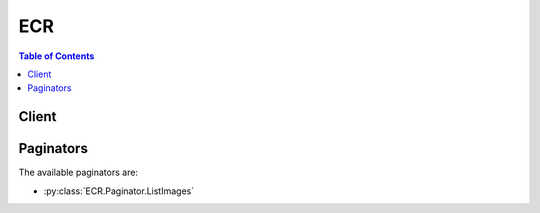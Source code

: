 

***
ECR
***

.. contents:: Table of Contents
   :depth: 2


======
Client
======



.. py:class:: ECR.Client

  A low-level client representing Amazon EC2 Container Registry (ECR)::

    
    import boto3
    
    client = boto3.client('ecr')

  
  These are the available methods:
  
  *   :py:meth:`batch_check_layer_availability`

  
  *   :py:meth:`batch_delete_image`

  
  *   :py:meth:`batch_get_image`

  
  *   :py:meth:`can_paginate`

  
  *   :py:meth:`complete_layer_upload`

  
  *   :py:meth:`create_repository`

  
  *   :py:meth:`delete_repository`

  
  *   :py:meth:`delete_repository_policy`

  
  *   :py:meth:`describe_repositories`

  
  *   :py:meth:`generate_presigned_url`

  
  *   :py:meth:`get_authorization_token`

  
  *   :py:meth:`get_download_url_for_layer`

  
  *   :py:meth:`get_paginator`

  
  *   :py:meth:`get_repository_policy`

  
  *   :py:meth:`get_waiter`

  
  *   :py:meth:`initiate_layer_upload`

  
  *   :py:meth:`list_images`

  
  *   :py:meth:`put_image`

  
  *   :py:meth:`set_repository_policy`

  
  *   :py:meth:`upload_layer_part`

  

  .. py:method:: batch_check_layer_availability(**kwargs)

    

    Check the availability of multiple image layers in a specified registry and repository.

     

    .. note::

       

      This operation is used by the Amazon ECR proxy, and it is not intended for general use by customers. Use the ``docker`` CLI to pull, tag, and push images.

       

    

    **Request Syntax** 
    ::

      response = client.batch_check_layer_availability(
          registryId='string',
          repositoryName='string',
          layerDigests=[
              'string',
          ]
      )
    :type registryId: string
    :param registryId: 

      The AWS account ID associated with the registry that contains the image layers to check. If you do not specify a registry, the default registry is assumed.

      

    
    :type repositoryName: string
    :param repositoryName: **[REQUIRED]** 

      The name of the repository that is associated with the image layers to check.

      

    
    :type layerDigests: list
    :param layerDigests: **[REQUIRED]** 

      The digests of the image layers to check.

      

    
      - *(string) --* 

      
  
    
    :rtype: dict
    :returns: 
      
      **Response Syntax** 

      
      ::

        {
            'layers': [
                {
                    'layerDigest': 'string',
                    'layerAvailability': 'AVAILABLE'|'UNAVAILABLE',
                    'layerSize': 123
                },
            ],
            'failures': [
                {
                    'layerDigest': 'string',
                    'failureCode': 'InvalidLayerDigest'|'MissingLayerDigest',
                    'failureReason': 'string'
                },
            ]
        }
      **Response Structure** 

      

      - *(dict) --* 
        

        - **layers** *(list) --* 

          A list of image layer objects corresponding to the image layer references in the request.

          
          

          - *(dict) --* 

            An object representing an Amazon ECR image layer.

            
            

            - **layerDigest** *(string) --* 

              The ``sha256`` digest of the image layer.

              
            

            - **layerAvailability** *(string) --* 

              The availability status of the image layer. Valid values are ``AVAILABLE`` and ``UNAVAILABLE`` .

              
            

            - **layerSize** *(integer) --* 

              The size, in bytes, of the image layer.

              
        
      
        

        - **failures** *(list) --* 

          Any failures associated with the call.

          
          

          - *(dict) --* 

            An object representing an Amazon ECR image layer failure.

            
            

            - **layerDigest** *(string) --* 

              The layer digest associated with the failure.

              
            

            - **failureCode** *(string) --* 

              The failure code associated with the failure.

              
            

            - **failureReason** *(string) --* 

              The reason for the failure.

              
        
      
    

  .. py:method:: batch_delete_image(**kwargs)

    

    Deletes a list of specified images within a specified repository. Images are specified with either ``imageTag`` or ``imageDigest`` .

    

    **Request Syntax** 
    ::

      response = client.batch_delete_image(
          registryId='string',
          repositoryName='string',
          imageIds=[
              {
                  'imageDigest': 'string',
                  'imageTag': 'string'
              },
          ]
      )
    :type registryId: string
    :param registryId: 

      The AWS account ID associated with the registry that contains the image to delete. If you do not specify a registry, the default registry is assumed.

      

    
    :type repositoryName: string
    :param repositoryName: **[REQUIRED]** 

      The repository that contains the image to delete.

      

    
    :type imageIds: list
    :param imageIds: **[REQUIRED]** 

      A list of image ID references that correspond to images to delete. The format of the ``imageIds`` reference is ``imageTag=tag`` or ``imageDigest=digest`` .

      

    
      - *(dict) --* 

        An object with identifying information for an Amazon ECR image.

        

      
        - **imageDigest** *(string) --* 

          The ``sha256`` digest of the image manifest.

          

        
        - **imageTag** *(string) --* 

          The tag used for the image.

          

        
      
  
    
    :rtype: dict
    :returns: 
      
      **Response Syntax** 

      
      ::

        {
            'imageIds': [
                {
                    'imageDigest': 'string',
                    'imageTag': 'string'
                },
            ],
            'failures': [
                {
                    'imageId': {
                        'imageDigest': 'string',
                        'imageTag': 'string'
                    },
                    'failureCode': 'InvalidImageDigest'|'InvalidImageTag'|'ImageTagDoesNotMatchDigest'|'ImageNotFound'|'MissingDigestAndTag',
                    'failureReason': 'string'
                },
            ]
        }
      **Response Structure** 

      

      - *(dict) --* 
        

        - **imageIds** *(list) --* 

          The image IDs of the deleted images.

          
          

          - *(dict) --* 

            An object with identifying information for an Amazon ECR image.

            
            

            - **imageDigest** *(string) --* 

              The ``sha256`` digest of the image manifest.

              
            

            - **imageTag** *(string) --* 

              The tag used for the image.

              
        
      
        

        - **failures** *(list) --* 

          Any failures associated with the call.

          
          

          - *(dict) --* 

            An object representing an Amazon ECR image failure.

            
            

            - **imageId** *(dict) --* 

              The image ID associated with the failure.

              
              

              - **imageDigest** *(string) --* 

                The ``sha256`` digest of the image manifest.

                
              

              - **imageTag** *(string) --* 

                The tag used for the image.

                
          
            

            - **failureCode** *(string) --* 

              The code associated with the failure.

              
            

            - **failureReason** *(string) --* 

              The reason for the failure.

              
        
      
    

  .. py:method:: batch_get_image(**kwargs)

    

    Gets detailed information for specified images within a specified repository. Images are specified with either ``imageTag`` or ``imageDigest`` .

    

    **Request Syntax** 
    ::

      response = client.batch_get_image(
          registryId='string',
          repositoryName='string',
          imageIds=[
              {
                  'imageDigest': 'string',
                  'imageTag': 'string'
              },
          ]
      )
    :type registryId: string
    :param registryId: 

      The AWS account ID associated with the registry that contains the images to describe. If you do not specify a registry, the default registry is assumed.

      

    
    :type repositoryName: string
    :param repositoryName: **[REQUIRED]** 

      The repository that contains the images to describe.

      

    
    :type imageIds: list
    :param imageIds: **[REQUIRED]** 

      A list of image ID references that correspond to images to describe. The format of the ``imageIds`` reference is ``imageTag=tag`` or ``imageDigest=digest`` .

      

    
      - *(dict) --* 

        An object with identifying information for an Amazon ECR image.

        

      
        - **imageDigest** *(string) --* 

          The ``sha256`` digest of the image manifest.

          

        
        - **imageTag** *(string) --* 

          The tag used for the image.

          

        
      
  
    
    :rtype: dict
    :returns: 
      
      **Response Syntax** 

      
      ::

        {
            'images': [
                {
                    'registryId': 'string',
                    'repositoryName': 'string',
                    'imageId': {
                        'imageDigest': 'string',
                        'imageTag': 'string'
                    },
                    'imageManifest': 'string'
                },
            ],
            'failures': [
                {
                    'imageId': {
                        'imageDigest': 'string',
                        'imageTag': 'string'
                    },
                    'failureCode': 'InvalidImageDigest'|'InvalidImageTag'|'ImageTagDoesNotMatchDigest'|'ImageNotFound'|'MissingDigestAndTag',
                    'failureReason': 'string'
                },
            ]
        }
      **Response Structure** 

      

      - *(dict) --* 
        

        - **images** *(list) --* 

          A list of image objects corresponding to the image references in the request.

          
          

          - *(dict) --* 

            An object representing an Amazon ECR image.

            
            

            - **registryId** *(string) --* 

              The AWS account ID associated with the registry containing the image.

              
            

            - **repositoryName** *(string) --* 

              The name of the repository associated with the image.

              
            

            - **imageId** *(dict) --* 

              An object containing the image tag and image digest associated with an image.

              
              

              - **imageDigest** *(string) --* 

                The ``sha256`` digest of the image manifest.

                
              

              - **imageTag** *(string) --* 

                The tag used for the image.

                
          
            

            - **imageManifest** *(string) --* 

              The image manifest associated with the image.

              
        
      
        

        - **failures** *(list) --* 

          Any failures associated with the call.

          
          

          - *(dict) --* 

            An object representing an Amazon ECR image failure.

            
            

            - **imageId** *(dict) --* 

              The image ID associated with the failure.

              
              

              - **imageDigest** *(string) --* 

                The ``sha256`` digest of the image manifest.

                
              

              - **imageTag** *(string) --* 

                The tag used for the image.

                
          
            

            - **failureCode** *(string) --* 

              The code associated with the failure.

              
            

            - **failureReason** *(string) --* 

              The reason for the failure.

              
        
      
    

  .. py:method:: can_paginate(operation_name)

        
    Check if an operation can be paginated.
    
    :type operation_name: string
    :param operation_name: The operation name.  This is the same name
        as the method name on the client.  For example, if the
        method name is ``create_foo``, and you'd normally invoke the
        operation as ``client.create_foo(**kwargs)``, if the
        ``create_foo`` operation can be paginated, you can use the
        call ``client.get_paginator("create_foo")``.
    
    :return: ``True`` if the operation can be paginated,
        ``False`` otherwise.


  .. py:method:: complete_layer_upload(**kwargs)

    

    Inform Amazon ECR that the image layer upload for a specified registry, repository name, and upload ID, has completed. You can optionally provide a ``sha256`` digest of the image layer for data validation purposes.

     

    .. note::

       

      This operation is used by the Amazon ECR proxy, and it is not intended for general use by customers. Use the ``docker`` CLI to pull, tag, and push images.

       

    

    **Request Syntax** 
    ::

      response = client.complete_layer_upload(
          registryId='string',
          repositoryName='string',
          uploadId='string',
          layerDigests=[
              'string',
          ]
      )
    :type registryId: string
    :param registryId: 

      The AWS account ID associated with the registry to which to upload layers. If you do not specify a registry, the default registry is assumed.

      

    
    :type repositoryName: string
    :param repositoryName: **[REQUIRED]** 

      The name of the repository to associate with the image layer.

      

    
    :type uploadId: string
    :param uploadId: **[REQUIRED]** 

      The upload ID from a previous  InitiateLayerUpload operation to associate with the image layer.

      

    
    :type layerDigests: list
    :param layerDigests: **[REQUIRED]** 

      The ``sha256`` digest of the image layer.

      

    
      - *(string) --* 

      
  
    
    :rtype: dict
    :returns: 
      
      **Response Syntax** 

      
      ::

        {
            'registryId': 'string',
            'repositoryName': 'string',
            'uploadId': 'string',
            'layerDigest': 'string'
        }
      **Response Structure** 

      

      - *(dict) --* 
        

        - **registryId** *(string) --* 

          The registry ID associated with the request.

          
        

        - **repositoryName** *(string) --* 

          The repository name associated with the request.

          
        

        - **uploadId** *(string) --* 

          The upload ID associated with the layer.

          
        

        - **layerDigest** *(string) --* 

          The ``sha256`` digest of the image layer.

          
    

  .. py:method:: create_repository(**kwargs)

    

    Creates an image repository.

    

    **Request Syntax** 
    ::

      response = client.create_repository(
          repositoryName='string'
      )
    :type repositoryName: string
    :param repositoryName: **[REQUIRED]** 

      The name to use for the repository. The repository name may be specified on its own (such as ``nginx-web-app`` ) or it can be prepended with a namespace to group the repository into a category (such as ``project-a/nginx-web-app`` ).

      

    
    
    :rtype: dict
    :returns: 
      
      **Response Syntax** 

      
      ::

        {
            'repository': {
                'repositoryArn': 'string',
                'registryId': 'string',
                'repositoryName': 'string',
                'repositoryUri': 'string'
            }
        }
      **Response Structure** 

      

      - *(dict) --* 
        

        - **repository** *(dict) --* 

          An object representing a repository.

          
          

          - **repositoryArn** *(string) --* 

            The Amazon Resource Name (ARN) that identifies the repository. The ARN contains the ``arn:aws:ecr`` namespace, followed by the region of the repository, the AWS account ID of the repository owner, the repository namespace, and then the repository name. For example, ``arn:aws:ecr:region:012345678910:repository/test`` .

            
          

          - **registryId** *(string) --* 

            The AWS account ID associated with the registry that contains the repository.

            
          

          - **repositoryName** *(string) --* 

            The name of the repository.

            
          

          - **repositoryUri** *(string) --* 

            The URI for the repository. You can use this URI for Docker ``push`` and ``pull`` operations.

            
      
    

  .. py:method:: delete_repository(**kwargs)

    

    Deletes an existing image repository. If a repository contains images, you must use the ``force`` option to delete it.

    

    **Request Syntax** 
    ::

      response = client.delete_repository(
          registryId='string',
          repositoryName='string',
          force=True|False
      )
    :type registryId: string
    :param registryId: 

      The AWS account ID associated with the registry that contains the repository to delete. If you do not specify a registry, the default registry is assumed.

      

    
    :type repositoryName: string
    :param repositoryName: **[REQUIRED]** 

      The name of the repository to delete.

      

    
    :type force: boolean
    :param force: 

      Force the deletion of the repository if it contains images.

      

    
    
    :rtype: dict
    :returns: 
      
      **Response Syntax** 

      
      ::

        {
            'repository': {
                'repositoryArn': 'string',
                'registryId': 'string',
                'repositoryName': 'string',
                'repositoryUri': 'string'
            }
        }
      **Response Structure** 

      

      - *(dict) --* 
        

        - **repository** *(dict) --* 

          An object representing a repository.

          
          

          - **repositoryArn** *(string) --* 

            The Amazon Resource Name (ARN) that identifies the repository. The ARN contains the ``arn:aws:ecr`` namespace, followed by the region of the repository, the AWS account ID of the repository owner, the repository namespace, and then the repository name. For example, ``arn:aws:ecr:region:012345678910:repository/test`` .

            
          

          - **registryId** *(string) --* 

            The AWS account ID associated with the registry that contains the repository.

            
          

          - **repositoryName** *(string) --* 

            The name of the repository.

            
          

          - **repositoryUri** *(string) --* 

            The URI for the repository. You can use this URI for Docker ``push`` and ``pull`` operations.

            
      
    

  .. py:method:: delete_repository_policy(**kwargs)

    

    Deletes the repository policy from a specified repository.

    

    **Request Syntax** 
    ::

      response = client.delete_repository_policy(
          registryId='string',
          repositoryName='string'
      )
    :type registryId: string
    :param registryId: 

      The AWS account ID associated with the registry that contains the repository policy to delete. If you do not specify a registry, the default registry is assumed.

      

    
    :type repositoryName: string
    :param repositoryName: **[REQUIRED]** 

      The name of the repository that is associated with the repository policy to delete.

      

    
    
    :rtype: dict
    :returns: 
      
      **Response Syntax** 

      
      ::

        {
            'registryId': 'string',
            'repositoryName': 'string',
            'policyText': 'string'
        }
      **Response Structure** 

      

      - *(dict) --* 
        

        - **registryId** *(string) --* 

          The registry ID associated with the request.

          
        

        - **repositoryName** *(string) --* 

          The repository name associated with the request.

          
        

        - **policyText** *(string) --* 

          The JSON repository policy that was deleted from the repository.

          
    

  .. py:method:: describe_repositories(**kwargs)

    

    Describes image repositories in a registry.

    

    **Request Syntax** 
    ::

      response = client.describe_repositories(
          registryId='string',
          repositoryNames=[
              'string',
          ],
          nextToken='string',
          maxResults=123
      )
    :type registryId: string
    :param registryId: 

      The AWS account ID associated with the registry that contains the repositories to be described. If you do not specify a registry, the default registry is assumed.

      

    
    :type repositoryNames: list
    :param repositoryNames: 

      A list of repositories to describe. If this parameter is omitted, then all repositories in a registry are described.

      

    
      - *(string) --* 

      
  
    :type nextToken: string
    :param nextToken: 

      The ``nextToken`` value returned from a previous paginated ``DescribeRepositories`` request where ``maxResults`` was used and the results exceeded the value of that parameter. Pagination continues from the end of the previous results that returned the ``nextToken`` value. This value is ``null`` when there are no more results to return.

       

      .. note::

         

        This token should be treated as an opaque identifier that is only used to retrieve the next items in a list and not for other programmatic purposes.

         

      

    
    :type maxResults: integer
    :param maxResults: 

      The maximum number of repository results returned by ``DescribeRepositories`` in paginated output. When this parameter is used, ``DescribeRepositories`` only returns ``maxResults`` results in a single page along with a ``nextToken`` response element. The remaining results of the initial request can be seen by sending another ``DescribeRepositories`` request with the returned ``nextToken`` value. This value can be between 1 and 100. If this parameter is not used, then ``DescribeRepositories`` returns up to 100 results and a ``nextToken`` value, if applicable.

      

    
    
    :rtype: dict
    :returns: 
      
      **Response Syntax** 

      
      ::

        {
            'repositories': [
                {
                    'repositoryArn': 'string',
                    'registryId': 'string',
                    'repositoryName': 'string',
                    'repositoryUri': 'string'
                },
            ],
            'nextToken': 'string'
        }
      **Response Structure** 

      

      - *(dict) --* 
        

        - **repositories** *(list) --* 

          A list of repository objects corresponding to valid repositories.

          
          

          - *(dict) --* 

            An object representing a repository.

            
            

            - **repositoryArn** *(string) --* 

              The Amazon Resource Name (ARN) that identifies the repository. The ARN contains the ``arn:aws:ecr`` namespace, followed by the region of the repository, the AWS account ID of the repository owner, the repository namespace, and then the repository name. For example, ``arn:aws:ecr:region:012345678910:repository/test`` .

              
            

            - **registryId** *(string) --* 

              The AWS account ID associated with the registry that contains the repository.

              
            

            - **repositoryName** *(string) --* 

              The name of the repository.

              
            

            - **repositoryUri** *(string) --* 

              The URI for the repository. You can use this URI for Docker ``push`` and ``pull`` operations.

              
        
      
        

        - **nextToken** *(string) --* 

          The ``nextToken`` value to include in a future ``DescribeRepositories`` request. When the results of a ``DescribeRepositories`` request exceed ``maxResults`` , this value can be used to retrieve the next page of results. This value is ``null`` when there are no more results to return.

          
    

  .. py:method:: generate_presigned_url(ClientMethod, Params=None, ExpiresIn=3600, HttpMethod=None)

        
    Generate a presigned url given a client, its method, and arguments
    
    :type ClientMethod: string
    :param ClientMethod: The client method to presign for
    
    :type Params: dict
    :param Params: The parameters normally passed to
        ``ClientMethod``.
    
    :type ExpiresIn: int
    :param ExpiresIn: The number of seconds the presigned url is valid
        for. By default it expires in an hour (3600 seconds)
    
    :type HttpMethod: string
    :param HttpMethod: The http method to use on the generated url. By
        default, the http method is whatever is used in the method's model.
    
    :returns: The presigned url


  .. py:method:: get_authorization_token(**kwargs)

    

    Retrieves a token that is valid for a specified registry for 12 hours. This command allows you to use the ``docker`` CLI to push and pull images with Amazon ECR. If you do not specify a registry, the default registry is assumed.

     

    The ``authorizationToken`` returned for each registry specified is a base64 encoded string that can be decoded and used in a ``docker login`` command to authenticate to a registry. The AWS CLI offers an ``aws ecr get-login`` command that simplifies the login process.

    

    **Request Syntax** 
    ::

      response = client.get_authorization_token(
          registryIds=[
              'string',
          ]
      )
    :type registryIds: list
    :param registryIds: 

      A list of AWS account IDs that are associated with the registries for which to get authorization tokens. If you do not specify a registry, the default registry is assumed.

      

    
      - *(string) --* 

      
  
    
    :rtype: dict
    :returns: 
      
      **Response Syntax** 

      
      ::

        {
            'authorizationData': [
                {
                    'authorizationToken': 'string',
                    'expiresAt': datetime(2015, 1, 1),
                    'proxyEndpoint': 'string'
                },
            ]
        }
      **Response Structure** 

      

      - *(dict) --* 
        

        - **authorizationData** *(list) --* 

          A list of authorization token data objects that correspond to the ``registryIds`` values in the request.

          
          

          - *(dict) --* 

            An object representing authorization data for an Amazon ECR registry.

            
            

            - **authorizationToken** *(string) --* 

              A base64-encoded string that contains authorization data for the specified Amazon ECR registry. When the string is decoded, it is presented in the format ``user:password`` for private registry authentication using ``docker login`` .

              
            

            - **expiresAt** *(datetime) --* 

              The Unix time in seconds and milliseconds when the authorization token expires. Authorization tokens are valid for 12 hours.

              
            

            - **proxyEndpoint** *(string) --* 

              The registry URL to use for this authorization token in a ``docker login`` command. The Amazon ECR registry URL format is ``https://aws_account_id.dkr.ecr.region.amazonaws.com`` . For example, ``https://012345678910.dkr.ecr.us-east-1.amazonaws.com`` .. 

              
        
      
    

  .. py:method:: get_download_url_for_layer(**kwargs)

    

    Retrieves the pre-signed Amazon S3 download URL corresponding to an image layer. You can only get URLs for image layers that are referenced in an image.

     

    .. note::

       

      This operation is used by the Amazon ECR proxy, and it is not intended for general use by customers. Use the ``docker`` CLI to pull, tag, and push images.

       

    

    **Request Syntax** 
    ::

      response = client.get_download_url_for_layer(
          registryId='string',
          repositoryName='string',
          layerDigest='string'
      )
    :type registryId: string
    :param registryId: 

      The AWS account ID associated with the registry that contains the image layer to download. If you do not specify a registry, the default registry is assumed.

      

    
    :type repositoryName: string
    :param repositoryName: **[REQUIRED]** 

      The name of the repository that is associated with the image layer to download.

      

    
    :type layerDigest: string
    :param layerDigest: **[REQUIRED]** 

      The digest of the image layer to download.

      

    
    
    :rtype: dict
    :returns: 
      
      **Response Syntax** 

      
      ::

        {
            'downloadUrl': 'string',
            'layerDigest': 'string'
        }
      **Response Structure** 

      

      - *(dict) --* 
        

        - **downloadUrl** *(string) --* 

          The pre-signed Amazon S3 download URL for the requested layer.

          
        

        - **layerDigest** *(string) --* 

          The digest of the image layer to download.

          
    

  .. py:method:: get_paginator(operation_name)

        
    Create a paginator for an operation.
    
    :type operation_name: string
    :param operation_name: The operation name.  This is the same name
        as the method name on the client.  For example, if the
        method name is ``create_foo``, and you'd normally invoke the
        operation as ``client.create_foo(**kwargs)``, if the
        ``create_foo`` operation can be paginated, you can use the
        call ``client.get_paginator("create_foo")``.
    
    :raise OperationNotPageableError: Raised if the operation is not
        pageable.  You can use the ``client.can_paginate`` method to
        check if an operation is pageable.
    
    :rtype: L{botocore.paginate.Paginator}
    :return: A paginator object.


  .. py:method:: get_repository_policy(**kwargs)

    

    Retrieves the repository policy for a specified repository.

    

    **Request Syntax** 
    ::

      response = client.get_repository_policy(
          registryId='string',
          repositoryName='string'
      )
    :type registryId: string
    :param registryId: 

      The AWS account ID associated with the registry that contains the repository. If you do not specify a registry, the default registry is assumed.

      

    
    :type repositoryName: string
    :param repositoryName: **[REQUIRED]** 

      The name of the repository whose policy you want to retrieve.

      

    
    
    :rtype: dict
    :returns: 
      
      **Response Syntax** 

      
      ::

        {
            'registryId': 'string',
            'repositoryName': 'string',
            'policyText': 'string'
        }
      **Response Structure** 

      

      - *(dict) --* 
        

        - **registryId** *(string) --* 

          The registry ID associated with the request.

          
        

        - **repositoryName** *(string) --* 

          The repository name associated with the request.

          
        

        - **policyText** *(string) --* 

          The JSON repository policy text associated with the repository.

          
    

  .. py:method:: get_waiter(waiter_name)

        


  .. py:method:: initiate_layer_upload(**kwargs)

    

    Notify Amazon ECR that you intend to upload an image layer.

     

    .. note::

       

      This operation is used by the Amazon ECR proxy, and it is not intended for general use by customers. Use the ``docker`` CLI to pull, tag, and push images.

       

    

    **Request Syntax** 
    ::

      response = client.initiate_layer_upload(
          registryId='string',
          repositoryName='string'
      )
    :type registryId: string
    :param registryId: 

      The AWS account ID associated with the registry that you intend to upload layers to. If you do not specify a registry, the default registry is assumed.

      

    
    :type repositoryName: string
    :param repositoryName: **[REQUIRED]** 

      The name of the repository that you intend to upload layers to.

      

    
    
    :rtype: dict
    :returns: 
      
      **Response Syntax** 

      
      ::

        {
            'uploadId': 'string',
            'partSize': 123
        }
      **Response Structure** 

      

      - *(dict) --* 
        

        - **uploadId** *(string) --* 

          The upload ID for the layer upload. This parameter is passed to further  UploadLayerPart and  CompleteLayerUpload operations.

          
        

        - **partSize** *(integer) --* 

          The size, in bytes, that Amazon ECR expects future layer part uploads to be.

          
    

  .. py:method:: list_images(**kwargs)

    

    Lists all the image IDs for a given repository.

     

    You can filter images based on whether or not they are tagged by setting the ``tagStatus`` parameter to ``TAGGED`` or ``UNTAGGED`` . For example, you can filter your results to return only ``UNTAGGED`` images and then pipe that result to a  BatchDeleteImage operation to delete them. Or, you can filter your results to return only ``TAGGED`` images to list all of the tags in your repository.

    

    **Request Syntax** 
    ::

      response = client.list_images(
          registryId='string',
          repositoryName='string',
          nextToken='string',
          maxResults=123,
          filter={
              'tagStatus': 'TAGGED'|'UNTAGGED'
          }
      )
    :type registryId: string
    :param registryId: 

      The AWS account ID associated with the registry that contains the repository to list images in. If you do not specify a registry, the default registry is assumed.

      

    
    :type repositoryName: string
    :param repositoryName: **[REQUIRED]** 

      The repository whose image IDs are to be listed.

      

    
    :type nextToken: string
    :param nextToken: 

      The ``nextToken`` value returned from a previous paginated ``ListImages`` request where ``maxResults`` was used and the results exceeded the value of that parameter. Pagination continues from the end of the previous results that returned the ``nextToken`` value. This value is ``null`` when there are no more results to return.

       

      .. note::

         

        This token should be treated as an opaque identifier that is only used to retrieve the next items in a list and not for other programmatic purposes.

         

      

    
    :type maxResults: integer
    :param maxResults: 

      The maximum number of image results returned by ``ListImages`` in paginated output. When this parameter is used, ``ListImages`` only returns ``maxResults`` results in a single page along with a ``nextToken`` response element. The remaining results of the initial request can be seen by sending another ``ListImages`` request with the returned ``nextToken`` value. This value can be between 1 and 100. If this parameter is not used, then ``ListImages`` returns up to 100 results and a ``nextToken`` value, if applicable.

      

    
    :type filter: dict
    :param filter: 

      The filter key and value with which to filter your ``ListImages`` results.

      

    
      - **tagStatus** *(string) --* 

        The tag status with which to filter your  ListImages results. You can filter results based on whether they are ``TAGGED`` or ``UNTAGGED`` .

        

      
    
    
    :rtype: dict
    :returns: 
      
      **Response Syntax** 

      
      ::

        {
            'imageIds': [
                {
                    'imageDigest': 'string',
                    'imageTag': 'string'
                },
            ],
            'nextToken': 'string'
        }
      **Response Structure** 

      

      - *(dict) --* 
        

        - **imageIds** *(list) --* 

          The list of image IDs for the requested repository.

          
          

          - *(dict) --* 

            An object with identifying information for an Amazon ECR image.

            
            

            - **imageDigest** *(string) --* 

              The ``sha256`` digest of the image manifest.

              
            

            - **imageTag** *(string) --* 

              The tag used for the image.

              
        
      
        

        - **nextToken** *(string) --* 

          The ``nextToken`` value to include in a future ``ListImages`` request. When the results of a ``ListImages`` request exceed ``maxResults`` , this value can be used to retrieve the next page of results. This value is ``null`` when there are no more results to return.

          
    

  .. py:method:: put_image(**kwargs)

    

    Creates or updates the image manifest associated with an image.

     

    .. note::

       

      This operation is used by the Amazon ECR proxy, and it is not intended for general use by customers. Use the ``docker`` CLI to pull, tag, and push images.

       

    

    **Request Syntax** 
    ::

      response = client.put_image(
          registryId='string',
          repositoryName='string',
          imageManifest='string'
      )
    :type registryId: string
    :param registryId: 

      The AWS account ID associated with the registry that contains the repository in which to put the image. If you do not specify a registry, the default registry is assumed.

      

    
    :type repositoryName: string
    :param repositoryName: **[REQUIRED]** 

      The name of the repository in which to put the image.

      

    
    :type imageManifest: string
    :param imageManifest: **[REQUIRED]** 

      The image manifest corresponding to the image to be uploaded.

      

    
    
    :rtype: dict
    :returns: 
      
      **Response Syntax** 

      
      ::

        {
            'image': {
                'registryId': 'string',
                'repositoryName': 'string',
                'imageId': {
                    'imageDigest': 'string',
                    'imageTag': 'string'
                },
                'imageManifest': 'string'
            }
        }
      **Response Structure** 

      

      - *(dict) --* 
        

        - **image** *(dict) --* 

          Details of the image uploaded.

          
          

          - **registryId** *(string) --* 

            The AWS account ID associated with the registry containing the image.

            
          

          - **repositoryName** *(string) --* 

            The name of the repository associated with the image.

            
          

          - **imageId** *(dict) --* 

            An object containing the image tag and image digest associated with an image.

            
            

            - **imageDigest** *(string) --* 

              The ``sha256`` digest of the image manifest.

              
            

            - **imageTag** *(string) --* 

              The tag used for the image.

              
        
          

          - **imageManifest** *(string) --* 

            The image manifest associated with the image.

            
      
    

  .. py:method:: set_repository_policy(**kwargs)

    

    Applies a repository policy on a specified repository to control access permissions.

    

    **Request Syntax** 
    ::

      response = client.set_repository_policy(
          registryId='string',
          repositoryName='string',
          policyText='string',
          force=True|False
      )
    :type registryId: string
    :param registryId: 

      The AWS account ID associated with the registry that contains the repository. If you do not specify a registry, the default registry is assumed.

      

    
    :type repositoryName: string
    :param repositoryName: **[REQUIRED]** 

      The name of the repository to receive the policy.

      

    
    :type policyText: string
    :param policyText: **[REQUIRED]** 

      The JSON repository policy text to apply to the repository.

      

    
    :type force: boolean
    :param force: 

      If the policy you are attempting to set on a repository policy would prevent you from setting another policy in the future, you must force the  SetRepositoryPolicy operation. This is intended to prevent accidental repository lock outs.

      

    
    
    :rtype: dict
    :returns: 
      
      **Response Syntax** 

      
      ::

        {
            'registryId': 'string',
            'repositoryName': 'string',
            'policyText': 'string'
        }
      **Response Structure** 

      

      - *(dict) --* 
        

        - **registryId** *(string) --* 

          The registry ID associated with the request.

          
        

        - **repositoryName** *(string) --* 

          The repository name associated with the request.

          
        

        - **policyText** *(string) --* 

          The JSON repository policy text applied to the repository.

          
    

  .. py:method:: upload_layer_part(**kwargs)

    

    Uploads an image layer part to Amazon ECR.

     

    .. note::

       

      This operation is used by the Amazon ECR proxy, and it is not intended for general use by customers. Use the ``docker`` CLI to pull, tag, and push images.

       

    

    **Request Syntax** 
    ::

      response = client.upload_layer_part(
          registryId='string',
          repositoryName='string',
          uploadId='string',
          partFirstByte=123,
          partLastByte=123,
          layerPartBlob=b'bytes'
      )
    :type registryId: string
    :param registryId: 

      The AWS account ID associated with the registry that you are uploading layer parts to. If you do not specify a registry, the default registry is assumed.

      

    
    :type repositoryName: string
    :param repositoryName: **[REQUIRED]** 

      The name of the repository that you are uploading layer parts to.

      

    
    :type uploadId: string
    :param uploadId: **[REQUIRED]** 

      The upload ID from a previous  InitiateLayerUpload operation to associate with the layer part upload.

      

    
    :type partFirstByte: integer
    :param partFirstByte: **[REQUIRED]** 

      The integer value of the first byte of the layer part.

      

    
    :type partLastByte: integer
    :param partLastByte: **[REQUIRED]** 

      The integer value of the last byte of the layer part.

      

    
    :type layerPartBlob: bytes
    :param layerPartBlob: **[REQUIRED]** 

      The base64-encoded layer part payload.

      

    
    
    :rtype: dict
    :returns: 
      
      **Response Syntax** 

      
      ::

        {
            'registryId': 'string',
            'repositoryName': 'string',
            'uploadId': 'string',
            'lastByteReceived': 123
        }
      **Response Structure** 

      

      - *(dict) --* 
        

        - **registryId** *(string) --* 

          The registry ID associated with the request.

          
        

        - **repositoryName** *(string) --* 

          The repository name associated with the request.

          
        

        - **uploadId** *(string) --* 

          The upload ID associated with the request.

          
        

        - **lastByteReceived** *(integer) --* 

          The integer value of the last byte received in the request.

          
    

==========
Paginators
==========


The available paginators are:

* :py:class:`ECR.Paginator.ListImages`



.. py:class:: ECR.Paginator.ListImages

  ::

    
    paginator = client.get_paginator('list_images')

  
  

  .. py:method:: paginate(**kwargs)

    Creates an iterator that will paginate through responses from :py:meth:`ECR.Client.list_images`.

    **Request Syntax** 
    ::

      response_iterator = paginator.paginate(
          registryId='string',
          repositoryName='string',
          filter={
              'tagStatus': 'TAGGED'|'UNTAGGED'
          },
          PaginationConfig={
              'MaxItems': 123,
              'PageSize': 123,
              'StartingToken': 'string'
          }
      )
    :type registryId: string
    :param registryId: 

      The AWS account ID associated with the registry that contains the repository to list images in. If you do not specify a registry, the default registry is assumed.

      

    
    :type repositoryName: string
    :param repositoryName: **[REQUIRED]** 

      The repository whose image IDs are to be listed.

      

    
    :type filter: dict
    :param filter: 

      The filter key and value with which to filter your ``ListImages`` results.

      

    
      - **tagStatus** *(string) --* 

        The tag status with which to filter your  ListImages results. You can filter results based on whether they are ``TAGGED`` or ``UNTAGGED`` .

        

      
    
    :type PaginationConfig: dict
    :param PaginationConfig: 

      A dictionary that provides parameters to control pagination.

      

    
      - **MaxItems** *(integer) --* 

        The total number of items to return. If the total number of items available is more than the value specified in max-items then a ``NextToken`` will be provided in the output that you can use to resume pagination.

        

      
      - **PageSize** *(integer) --* 

        The size of each page.

        

        

        

      
      - **StartingToken** *(string) --* 

        A token to specify where to start paginating. This is the ``NextToken`` from a previous response.

        

      
    
    
    :rtype: dict
    :returns: 
      
      **Response Syntax** 

      
      ::

        {
            'imageIds': [
                {
                    'imageDigest': 'string',
                    'imageTag': 'string'
                },
            ],
            'NextToken': 'string'
        }
      **Response Structure** 

      

      - *(dict) --* 
        

        - **imageIds** *(list) --* 

          The list of image IDs for the requested repository.

          
          

          - *(dict) --* 

            An object with identifying information for an Amazon ECR image.

            
            

            - **imageDigest** *(string) --* 

              The ``sha256`` digest of the image manifest.

              
            

            - **imageTag** *(string) --* 

              The tag used for the image.

              
        
      
        

        - **NextToken** *(string) --* 

          A token to resume pagination.

          
    